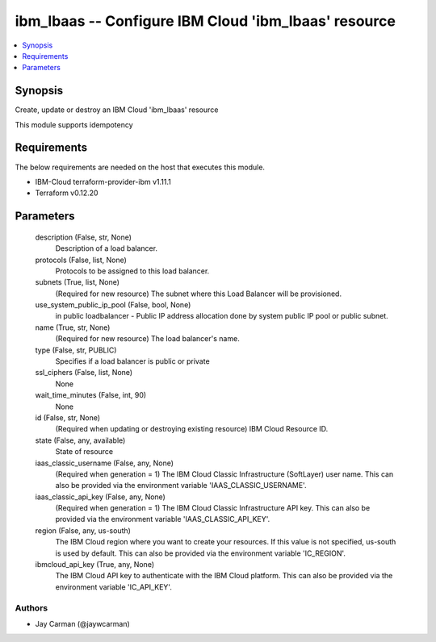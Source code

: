 
ibm_lbaas -- Configure IBM Cloud 'ibm_lbaas' resource
=====================================================

.. contents::
   :local:
   :depth: 1


Synopsis
--------

Create, update or destroy an IBM Cloud 'ibm_lbaas' resource

This module supports idempotency



Requirements
------------
The below requirements are needed on the host that executes this module.

- IBM-Cloud terraform-provider-ibm v1.11.1
- Terraform v0.12.20



Parameters
----------

  description (False, str, None)
    Description of a load balancer.


  protocols (False, list, None)
    Protocols to be assigned to this load balancer.


  subnets (True, list, None)
    (Required for new resource) The subnet where this Load Balancer will be provisioned.


  use_system_public_ip_pool (False, bool, None)
    in public loadbalancer - Public IP address allocation done by system public IP pool or public subnet.


  name (True, str, None)
    (Required for new resource) The load balancer's name.


  type (False, str, PUBLIC)
    Specifies if a load balancer is public or private


  ssl_ciphers (False, list, None)
    None


  wait_time_minutes (False, int, 90)
    None


  id (False, str, None)
    (Required when updating or destroying existing resource) IBM Cloud Resource ID.


  state (False, any, available)
    State of resource


  iaas_classic_username (False, any, None)
    (Required when generation = 1) The IBM Cloud Classic Infrastructure (SoftLayer) user name. This can also be provided via the environment variable 'IAAS_CLASSIC_USERNAME'.


  iaas_classic_api_key (False, any, None)
    (Required when generation = 1) The IBM Cloud Classic Infrastructure API key. This can also be provided via the environment variable 'IAAS_CLASSIC_API_KEY'.


  region (False, any, us-south)
    The IBM Cloud region where you want to create your resources. If this value is not specified, us-south is used by default. This can also be provided via the environment variable 'IC_REGION'.


  ibmcloud_api_key (True, any, None)
    The IBM Cloud API key to authenticate with the IBM Cloud platform. This can also be provided via the environment variable 'IC_API_KEY'.













Authors
~~~~~~~

- Jay Carman (@jaywcarman)


